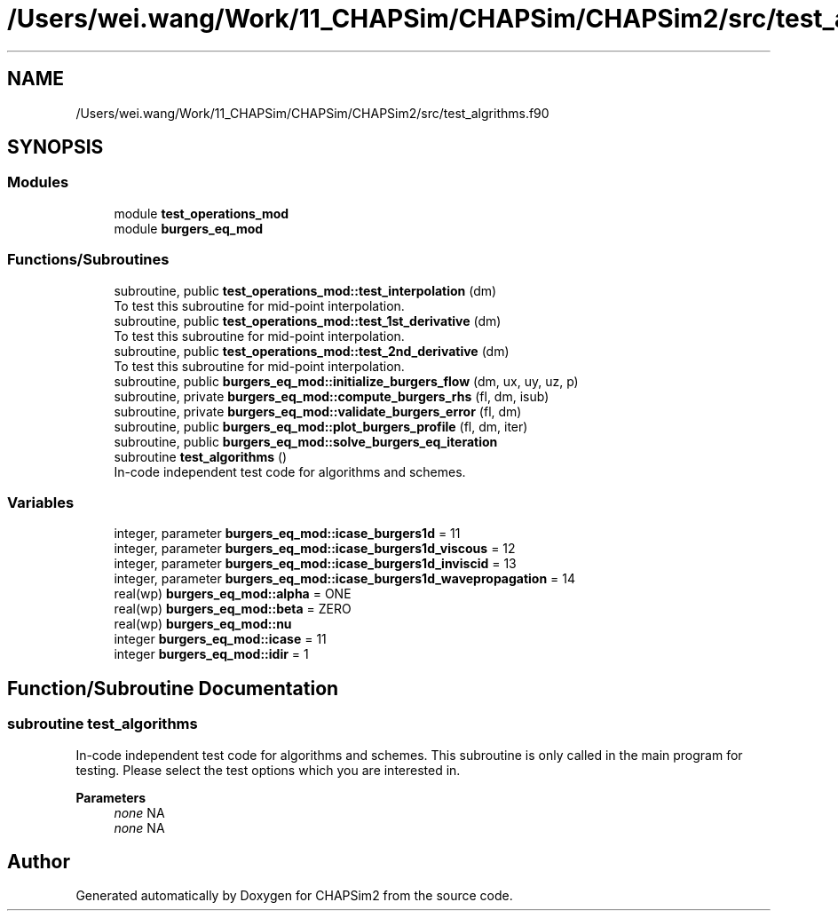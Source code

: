 .TH "/Users/wei.wang/Work/11_CHAPSim/CHAPSim/CHAPSim2/src/test_algrithms.f90" 3 "Thu Jan 26 2023" "CHAPSim2" \" -*- nroff -*-
.ad l
.nh
.SH NAME
/Users/wei.wang/Work/11_CHAPSim/CHAPSim/CHAPSim2/src/test_algrithms.f90
.SH SYNOPSIS
.br
.PP
.SS "Modules"

.in +1c
.ti -1c
.RI "module \fBtest_operations_mod\fP"
.br
.ti -1c
.RI "module \fBburgers_eq_mod\fP"
.br
.in -1c
.SS "Functions/Subroutines"

.in +1c
.ti -1c
.RI "subroutine, public \fBtest_operations_mod::test_interpolation\fP (dm)"
.br
.RI "To test this subroutine for mid-point interpolation\&. "
.ti -1c
.RI "subroutine, public \fBtest_operations_mod::test_1st_derivative\fP (dm)"
.br
.RI "To test this subroutine for mid-point interpolation\&. "
.ti -1c
.RI "subroutine, public \fBtest_operations_mod::test_2nd_derivative\fP (dm)"
.br
.RI "To test this subroutine for mid-point interpolation\&. "
.ti -1c
.RI "subroutine, public \fBburgers_eq_mod::initialize_burgers_flow\fP (dm, ux, uy, uz, p)"
.br
.ti -1c
.RI "subroutine, private \fBburgers_eq_mod::compute_burgers_rhs\fP (fl, dm, isub)"
.br
.ti -1c
.RI "subroutine, private \fBburgers_eq_mod::validate_burgers_error\fP (fl, dm)"
.br
.ti -1c
.RI "subroutine, public \fBburgers_eq_mod::plot_burgers_profile\fP (fl, dm, iter)"
.br
.ti -1c
.RI "subroutine, public \fBburgers_eq_mod::solve_burgers_eq_iteration\fP"
.br
.ti -1c
.RI "subroutine \fBtest_algorithms\fP ()"
.br
.RI "In-code independent test code for algorithms and schemes\&. "
.in -1c
.SS "Variables"

.in +1c
.ti -1c
.RI "integer, parameter \fBburgers_eq_mod::icase_burgers1d\fP = 11"
.br
.ti -1c
.RI "integer, parameter \fBburgers_eq_mod::icase_burgers1d_viscous\fP = 12"
.br
.ti -1c
.RI "integer, parameter \fBburgers_eq_mod::icase_burgers1d_inviscid\fP = 13"
.br
.ti -1c
.RI "integer, parameter \fBburgers_eq_mod::icase_burgers1d_wavepropagation\fP = 14"
.br
.ti -1c
.RI "real(wp) \fBburgers_eq_mod::alpha\fP = ONE"
.br
.ti -1c
.RI "real(wp) \fBburgers_eq_mod::beta\fP = ZERO"
.br
.ti -1c
.RI "real(wp) \fBburgers_eq_mod::nu\fP"
.br
.ti -1c
.RI "integer \fBburgers_eq_mod::icase\fP = 11"
.br
.ti -1c
.RI "integer \fBburgers_eq_mod::idir\fP = 1"
.br
.in -1c
.SH "Function/Subroutine Documentation"
.PP 
.SS "subroutine test_algorithms"

.PP
In-code independent test code for algorithms and schemes\&. This subroutine is only called in the main program for testing\&. Please select the test options which you are interested in\&. 
.PP
\fBParameters\fP
.RS 4
\fInone\fP NA 
.br
\fInone\fP NA 
.RE
.PP

.SH "Author"
.PP 
Generated automatically by Doxygen for CHAPSim2 from the source code\&.
